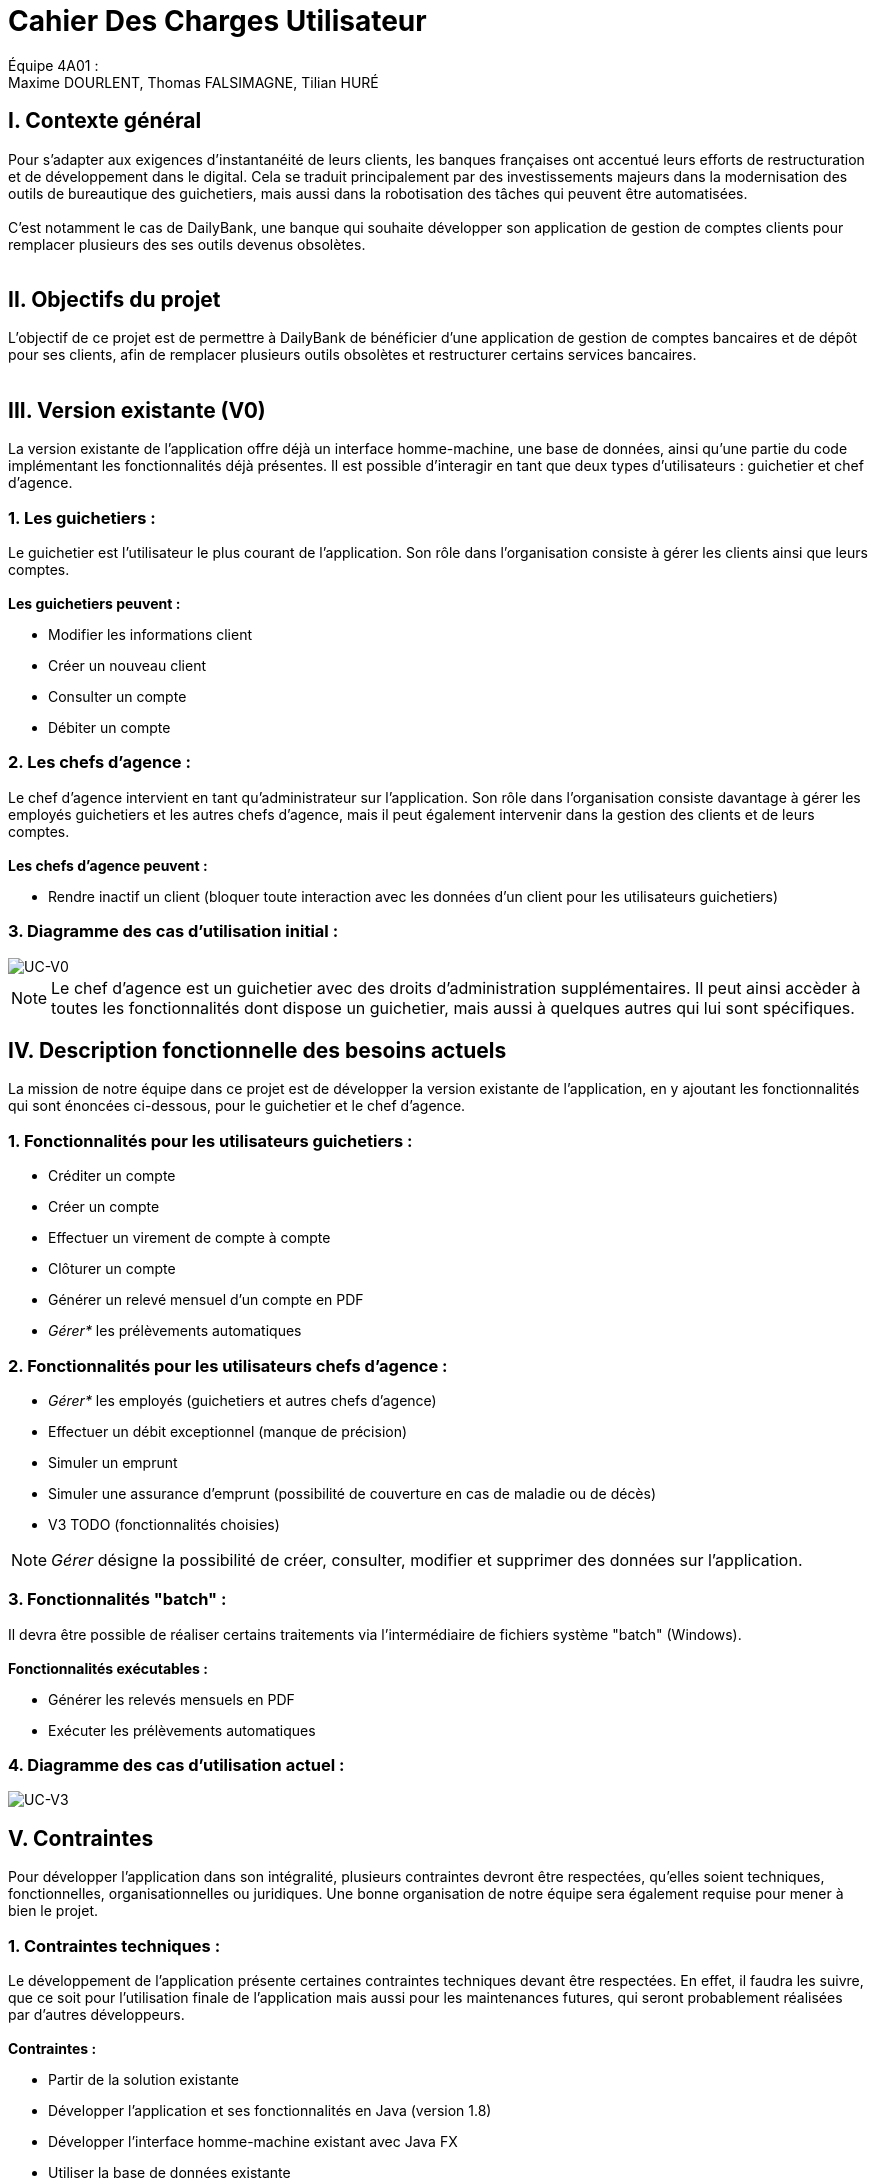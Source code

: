 = Cahier Des Charges Utilisateur

ifdef::env-github[]
:tip-caption: :bulb:
:note-caption: :information_source:
:important-caption: :heavy_exclamation_mark:
:caution-caption: :fire:
:warning-caption: :warning:
:experimental:
:toc:
endif::[]


Équipe 4A01 : +
Maxime DOURLENT, Thomas FALSIMAGNE, Tilian HURÉ


[.text-justify]
== I. Contexte général
Pour s’adapter aux exigences d’instantanéité de leurs clients, les banques françaises ont accentué leurs efforts de restructuration et de développement dans le digital.
Cela se traduit principalement par des investissements majeurs dans la modernisation
des outils de bureautique des guichetiers, mais aussi dans la robotisation des tâches qui peuvent être automatisées. +
 +
 C'est notamment le cas de DailyBank, une banque qui souhaite développer son application de gestion de comptes clients
 pour remplacer plusieurs des ses outils devenus obsolètes. +
 +



== II. Objectifs du projet
[.text-justify]
L'objectif de ce projet est de permettre à DailyBank de bénéficier d'une application de gestion de comptes bancaires
et de dépôt pour ses clients, afin de remplacer plusieurs outils obsolètes et restructurer certains services bancaires. +
 +



== III. Version existante (V0)
[.text-justify]
La version existante de l'application offre déjà un interface homme-machine, une base de données, ainsi qu'une partie du code implémentant les fonctionnalités déjà présentes.
Il est possible d'interagir en tant que deux types d'utilisateurs : guichetier et chef d'agence.


=== 1. Les guichetiers :
[.text-justify]
Le guichetier est l'utilisateur le plus courant de l'application.
Son rôle dans l'organisation consiste à gérer les clients ainsi que leurs comptes. +
 +
*Les guichetiers peuvent :*

* Modifier les informations client
* Créer un nouveau client
* Consulter un compte
* Débiter un compte


=== 2. Les chefs d'agence :
[.text-justify]
Le chef d'agence intervient en tant qu'administrateur sur l'application.
Son rôle dans l'organisation consiste davantage à gérer les employés guichetiers et les autres chefs d'agence, mais il peut également intervenir
dans la gestion des clients et de leurs comptes. +
 +
*Les chefs d'agence peuvent :*

* Rendre inactif un client [silver]#(bloquer toute interaction avec les données d'un client pour les utilisateurs guichetiers)#


=== 3. Diagramme des cas d'utilisation initial :
image::images/uc0.svg[UC-V0]

[NOTE]
====
[.text-justify]
Le chef d'agence est un guichetier avec des droits d'administration supplémentaires.
Il peut ainsi accèder à toutes les fonctionnalités dont dispose un guichetier,
mais aussi à quelques autres qui lui sont spécifiques.
====



== IV. Description fonctionnelle des besoins actuels
[.text-justify]
La mission de notre équipe dans ce projet est de développer la version existante
de l'application, en y ajoutant les fonctionnalités qui sont énoncées ci-dessous,
pour le guichetier et le chef d'agence.


=== 1. Fonctionnalités pour les utilisateurs guichetiers :
* Créditer un compte
* Créer un compte
* Effectuer un virement de compte à compte
* Clôturer un compte
* Générer un relevé mensuel d’un compte en PDF
* _Gérer*_ les prélèvements automatiques


=== 2. Fonctionnalités pour les utilisateurs chefs d'agence :
* _Gérer*_ les employés [silver]#(guichetiers et autres chefs d’agence)#
* Effectuer un débit exceptionnel [red]#(manque de précision)#
* Simuler un emprunt
* Simuler une assurance d’emprunt [silver]#(possibilité de couverture en cas de maladie ou de décès)#
* V3 TODO (fonctionnalités choisies)

[NOTE]
====
[.text-justify]
_Gérer_ désigne la possibilité de créer, consulter, modifier et supprimer des données sur l'application.
====


=== 3. Fonctionnalités "batch" :
[.text-justify]
Il devra être possible de réaliser certains traitements via l'intermédiaire de
fichiers système "batch" (Windows). +
 +
*Fonctionnalités exécutables :*

* Générer les relevés mensuels en PDF
* Exécuter les prélèvements automatiques

=== 4. Diagramme des cas d'utilisation actuel :
image::images/uc3.svg[UC-V3]



== V. Contraintes
[.text-justify]
Pour développer l'application dans son intégralité,
plusieurs contraintes devront être respectées, qu'elles soient techniques, fonctionnelles, organisationnelles ou juridiques.
Une bonne organisation de notre équipe sera également requise pour mener à bien le projet.


=== 1. Contraintes techniques :
[.text-justify]
Le développement de l'application présente certaines contraintes techniques devant être respectées.
En effet, il faudra les suivre, que ce soit
pour l'utilisation finale de l'application mais aussi pour les maintenances futures,
qui seront probablement réalisées par d'autres développeurs. +
 +
*Contraintes :*

* Partir de la solution existante
* Développer l'application et ses fonctionnalités en Java (version 1.8)
* Développer l'interface homme-machine existant avec Java FX
* Utiliser la base de données existante
* Générer un fichier exécutable JAR fonctionnel


=== 2. Contraintes fonctionnelles :
[.text-justify]
Pour que l'application soit fonctionnelle et pour éviter au maximum les risques d'erreurs ou de mal-fonctionnement,
certaines fonctionnalités devront respecter des contraintes particulières. +
 +
*Contraintes :*

* Certaines informations seront obligatores pour la création d'un nouveau client comme un nom et un éventuel numéro (identifiant unique)
* Certaines informations seront obligatoires pour la création d'un nouveau compte comme un numéro (identifiant unique)
* Un débit ne peut être d'un montant négatif
* Un crédit ne peut être d'un montant négatif
* Un viremment ne peut être d'un montant négatif
////
* Un relevé mensuel doit au moins contenir l'adresse et le nom de la banque et du client concernés, le type, la date et le montant de chaque opération effectuée sur chaque compte, ainsi que les soldes de ces derniers
////
* Un prélèvement automatique ne peut être d'un montant négatif
////
* Débit exceptionnel [red]#(manque de précision)#
* Simuler emprunt
* Simuler une assurance d'emprunt
////


=== 3. Contraintes juridiques :

[.text-justify]
DailyBank doit veiller à ne pas enfreindre la loi avec son application.
En effet, cette dernière, comme toutes les applications liées à la gestion de données personnelles,
doit respecter certaines lois.
Par exemple, en ce qui concerne la confidentialité et la gestion des informations relatives aux clients et à leurs comptes,
elle est soumise à une certaine législation.
Nous pouvons — car c'est aujourd'hui la principale loi qui régit la protection des données en Europe —
citer le RGPD (Règlement Général sur la Protection des Données).
Effectivement, c'est un enjeu fondamental pour tout le secteur bancaire qui est fortement concerné par
le respect de celui-ci.
C'est en premier lieu essentiel pour les acteurs comme DailyBank pour ce qui touche à la pérennité de leur activité.
Mais c'est également leur image et la relation de confiance qu'ils entretiennent avec leurs clients qui est en jeu.
Bien sûr, il est à noter que notre projet, se déroulant dans un périmètre scolaire, ne suivra probablement pas ce qui vient d'être énoncé ci-dessus.


=== 4. Contraintes organisationnelles :

[.text-justify]
Tout d'abord, notre équipe doit développer le projet en respectant les échéances avec une organisation rigoureuse.
Il faudra pour cela utiliser des outils adaptés et fournir tous les fichiers et documents nécessaires à
l'utilisation finale de l'application et à son développement dans le futur. +
 +
*Contraintes :*

* Échéances : fin de la semaine du 06/06 au 12/06 2022
* Outils collaboratifs :
** GitHub [silver]#(planification des tâches et dépot de tous les fichiers et documents élaborés)#
** Discord [silver]#(communication et travail en distanciel)#
* Outils de développement :
** Eclipse [silver]#(IDE)# avec l'environnement Java 8 et le module Java FX
** SQL-Developper et DBeaver [silver]#(SGBDR)#
** SceneBuilder [silver]#(structuration d'IHM)#
** Atom [silver]#(réalisation des documents complémentaires en Asciidoc)#
** Project Libre [silver]#(diagramme de Gantt)#
* Livrables attendus :
** Diagramme de Gantt [silver]#(planification et répartition des tâches)#
** Cahier des charges [silver]#(modalités du projet)#
** Fichier exécutable de l'application au format JAR
** Code source de l'application
** Documentation technique [silver]#(pour une ré-utilisation externe à notre équipe du code source)#
** Documentation utilisateur [silver]#(description de l'installation et du fonctionnement de l'application pour ses utilisateurs)#
** Cahier de tests [silver]#(démonstration du bon fonctionnement de l'application)#
